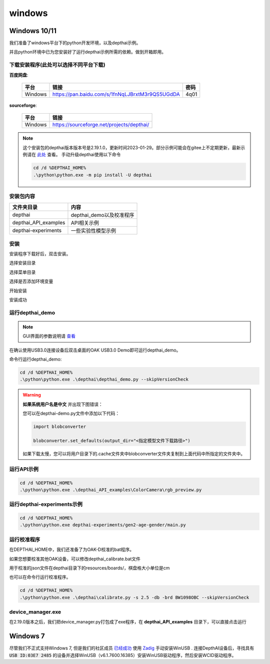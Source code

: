 windows
==========================

Windows 10/11
----------

我们准备了windows平台下的python开发环境，以及depthai示例。

并且python环境中已为您安装好了运行depthai示例所需的依赖。做到开箱即用。

.. raw:: html

    <div style="position: relative; padding-bottom: 56.25%; height: 0; overflow: hidden; max-width: 100%; height: auto;">
        <iframe src="//player.bilibili.com/player.html?aid=421575163&bvid=BV1c341187zr&cid=438680227&page=1" frameborder="0" allowfullscreen style="position: absolute; top: 0; left: 0; width: 100%; height: 100%;"> </iframe>
    </div>
    <br/>


下载安装程序(此处可以选择不同平台下载)
^^^^^^^^^^^^^^^^^^^^^^^^^^^^^^^^^^^^^^^^^^^^

**百度网盘**: 

    =======  ================================================================  ======
    平台      链接                                                               密码
    =======  ================================================================  ======
    Windows  https://pan.baidu.com/s/1fnNqLJBrxtM3r9QS5UGdDA                    4q01
    =======  ================================================================  ======

**sourceforge**: 

    =======  ==========================================
    平台      链接                                                  
    =======  ==========================================
    Windows  https://sourceforge.net/projects/depthai/ 
    =======  ==========================================


.. note:: 

    这个安装包的depthai版本版本号是2.19.1.0，更新时间2023-01-29。部分示例可能会在gitee上不定期更新，最新示例请在 `此处 <https://gitee.com/oakchina/depthai-experiments>`_ 查看。
    手动升级depthai使用以下命令

    .. code-block:: bash

        cd /d %DEPTHAI_HOME%
        .\python\python.exe -m pip install -U depthai

安装包内容
^^^^^^^^^^^^^^^^^^^^

=====================  ===============================================
文件夹目录               内容
=====================  ===============================================
depthai                 depthai_demo以及校准程序
depthai_API_examples    API相关示例
depthai-experiments     一些实验性模型示例
=====================  ===============================================

安装
^^^^^^^^^^^

安装程序下载好后，双击安装。

.. image:: /_static/images/GetStartedQuickly/OAKEnvironmentalSetup.png

选择安装目录

.. image:: /_static/images/GetStartedQuickly/selectDir.png

选择菜单目录

.. image:: /_static/images/GetStartedQuickly/meunDir.png

选择是否添加环境变量

.. image:: /_static/images/GetStartedQuickly/inputPath.png

开始安装

.. image:: /_static/images/GetStartedQuickly/install.png

安装成功

.. image:: /_static/images/GetStartedQuickly/success.png

运行depthai_demo
^^^^^^^^^^^

.. note:: 

    GUI界面的参数说明请 `查看 <https://www.oakchina.cn/2022/12/15/depthai_first_steps/#i-2>`__

在确认使用USB3.0连接设备后双击桌面的OAK USB3.0 Demo即可运行depthai_demo。

.. image:: /_static/images/GetStartedQuickly/oak_demo.png

.. image:: /_static/images/GetStartedQuickly/depthaiDemoShow.png

命令行运行depthai_demo:

.. code-block:: bash

    cd /d %DEPTHAI_HOME%
    .\python\python.exe .\depthai\depthai_demo.py --skipVersionCheck

.. image:: /_static/images/GetStartedQuickly/depthaiDemoCmdShow.png

.. warning::

    **如果系统用户名是中文** 并出现下图错误：

    .. image:: /_static/images/GetStartedQuickly/modeError.png

    您可以在depthai-demo.py文件中添加以下代码：

    .. code-block:: python

        import blobconverter

        blobconverter.set_defaults(output_dir="<指定模型文件下载路径>")

    如果下载太慢，您可以将用户目录下的.cache文件夹中blobconverter文件夹复制到上面代码中所指定的文件夹中。


运行API示例
^^^^^^^^^^^

.. code-block:: bash
    
    cd /d %DEPTHAI_HOME%
    .\python\python.exe .\depthai_API_examples\ColorCamera\rgb_preview.py

运行depthai-experiments示例
^^^^^^^^^^^^^^^^^^^^^^

.. code-block:: bash
    
    cd /d %DEPTHAI_HOME%
    .\python\python.exe depthai-experiments/gen2-age-gender/main.py

运行校准程序
^^^^^^^^^^^

在DEPTHAI_HOME中，我们还准备了为OAK-D校准的bat程序。

.. image:: /_static/images/GetStartedQuickly/calibrate_bat.png

如果您想要校准其他OAK设备，可以修改depthai_calibrate.bat文件

用于校准的json文件在depthai目录下的resources/boards/，棋盘格大小单位是cm

.. image:: /_static/images/GetStartedQuickly/modify_bat.png

也可以在命令行运行校准程序。

.. code-block:: bash

    cd /d %DEPTHAI_HOME%
    .\python\python.exe .\depthai\calibrate.py -s 2.5 -db -brd BW1098OBC --skipVersionCheck

device_manager.exe
^^^^^^^^^^^^^^^^^^^^^^

在2.19.0版本之后，我们把device_manager.py打包成了exe程序，在 **depthai_API_examples** 目录下，可以直接点击运行

.. image:: /_static/images/GetStartedQuickly/device_manager_show.png

Windows 7
----------

尽管我们不正式支持Windows 7, 但是我们的社区成员 `已经成功 <https://discuss.luxonis.com/d/105-run-on-win7-sp1-x64-manual-instal-usb-driver>`__ 使用 `Zadig
<https://zadig.akeo.ie/>`__ 手动安装WinUSB . 连接DepthAI设备后，寻找具有 :code:`USB ID:03E7 2485` 的设备并选择WinUSB（v6.1.7600.16385）安装WinUSB驱动程序，然后安装WCID驱动程序。
